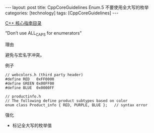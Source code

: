 #+BEGIN_EXPORT html
---
layout: post
title: CppCoreGuidelines Enum.5 不要使用全大写的枚举
categories: [technology]
tags: [CppCoreGuidelines]
---
#+END_EXPORT

[[http://kimi.im/tags.html#CppCoreGuidelines-ref][C++ 核心指南目录]]

"Don’t use ALL_CAPS for enumerators"


理由

避免与宏名字冲突。


例子

#+begin_src C++ :exports both :flags -std=c++20 :namespaces std :includes  <iostream> <vector> <algorithm> :eval no-export :results output
// webcolors.h (third party header)
#define RED   0xFF0000
#define GREEN 0x00FF00
#define BLUE  0x0000FF

// productinfo.h
// The following define product subtypes based on color
enum class Product_info { RED, PURPLE, BLUE };   // syntax error
#+end_src


强化
- 标记全大写的枚举值
